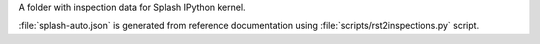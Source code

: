A folder with inspection data for Splash IPython kernel.

:file:`splash-auto.json` is generated from reference documentation using
:file:`scripts/rst2inspections.py` script.
